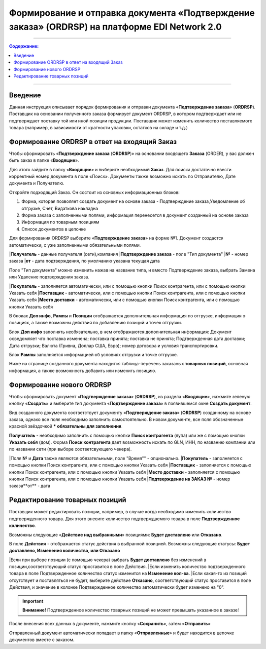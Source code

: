 ####################################################
Формирование и отправка документа «Подтверждение заказа» (ORDRSP) на платформе EDI Network 2.0
####################################################
---------

.. contents:: Содержание:
   :depth: 6

---------

Введение
====================================
Данная инструкция описывает порядок формирования и отправки документа «**Подтверждение заказа**» (**ORDRSP**).
Поставщик на основании полученного заказа формирует документ ORDRSP, в котором подтверждает или не подтверждает поставку той или иной позиции продукции. Поставщик может изменить количество поставляемого товара (например, в зависимости от кратности упаковки, остатков на складе и т.д.)

Формирование ORDRSP в ответ на входящий Заказ
==================================================================

Чтобы сформировать «**Подтверждение заказа** (**ORDRSP**)» на основании входящего **Заказа** (ORDER), у вас должен быть заказ в папке «**Входящие**».

.. image:: pic_ORDRSP/ORDRSP_001.png
   :align: center
   
Для этого зайдите в папку «**Входящие**» и выберите необходимый **Заказ**. Для поиска достаточно ввести корректный номер документа в поле «Поиск». Документы также возможно искать по Отправителю, Дате документа и Получателю.

.. image:: pic_ORDRSP/ORDRSP_002.png
   :align: center

Откройте подходящий Заказ. Он состоит из основных информационных блоков:

1. Форма, которая позволяет создать документ на основе заказа - Подтверждение заказа,Уведомление об отгрузке, Счет, Видаткова накладна
2. Форма заказа с заполненными полями, информация перенесется в документ созданный на основе заказа
3. Информация по товарным позициям
4. Список документов в цепочке

Для формирования ORDRSP выберите «**Подтверждение заказа**» на форме №1. Документ создастся автоматически, с уже заполненными обязательными полями.

.. image:: pic_ORDRSP/ORDRSP_003.png
   :align: center

|**Получатель** - данные получателя (сети),компания
|**Подтверждение заказа** - поле "Тип документа" 
|**№** - номер заказа
|**от** - дата подтверждения, по умолчанию указана текущая дата

Поле "Тип документа" можно изменить нажав на название типа, и вместо Подтверждение заказа, выбрать Замена или Удаление подтверждения заказа.

.. image:: pic_ORDRSP/ORDRSP_004.png
   :align: center

|**Покупатель** - заполняется автоматически, или с помощью кнопки Поиск контрагента, или с помощью кнопки Указать себя
|**Поставщик** - автоматически, или с помощью кнопки Поиск контрагента, или с помощью кнопки Указать себя
|**Место доставки** - автоматически, или с помощью кнопки Поиск контрагента, или с помощью кнопки Указать себя

В блоках **Доп инфо**, **Рампы** и **Позиции** отображается дополнительная информация по отгрузке, информация о позициях, а также возможны действия по добавлению позиций и точек отгрузки.

.. image:: pic_ORDRSP/ORDRSP_005.png
   :align: center

Блок **Доп инфо** заполнять необязательно, в нем отображаются дополнительная информация:
Документ осведомляет что поставка изменена; поставка принята; поставка не принята;
Подтвержденная дата доставки; Дата отгрузки; Валюта (Гривна, Доллар США, Евро); номер договора и условия транспортировки.

.. image:: pic_ORDRSP/ORDRSP_006.png
   :align: center

Блок **Рампы** заполняется информацией об условиях отгрузки и точке отгрузке.

.. image:: pic_ORDRSP/ORDRSP_007.png
   :align: center

Ниже на странице созданного документа находится таблица-перечень заказаных **товарных позиций**, основная информация, а также возможность добавить или изменить позицию. 

.. image:: pic_ORDRSP/ORDRSP_008.png
   :align: center

Формирование нового ORDRSP
==================================================================

Чтобы сформировать документ «**Подтверждение заказа**» (**ORDRSP**), из раздела «**Входящие**», нажмите зеленую кнопку «**Создать**» и выберите тип документа «**Подтверждение заказа**» в появившемся окне **Создать документ**.

.. image:: pic_ORDRSP/ORDRSP_009.png
   :align: center

Вид созданного документа соответствует документу «**Подтверждение заказа**» (**ORDRSP**) созданному на основе заказа, однако все поля необходимо заполнить самостоятельно.
В новом документе, все поля обозначенные красной звёздочкой ***** **обязательны для заполнения**.

.. image:: pic_ORDRSP/ORDRSP_010.png
   :align: center

**Получатель** - необходимо заполнить с помощью кнопки **Поиск контрагента** (лупа) или же с помощью кнопки **Указать себя** (дом).
Форма **Поиск контрагента** дает возможность искать по GLN, ИНН, по названию компании или по названии сети (при выборе соответсвующего чекера).

.. image:: pic_ORDRSP/ORDRSP_011.png
   :align: center

|Поля **№** и **Дата** также являются обязательными, поле "Время"" - опционально.
|**Покупатель** - заполняется с помощью кнопки Поиск контрагента, или с помощью кнопки Указать себя
|**Поставщик** - заполняется с помощью кнопки Поиск контрагента, или с помощью кнопки Указать себя
|**Место доставки** - заполняется с помощью кнопки Поиск контрагента, или с помощью кнопки Указать себя
|**Подтверждение на ЗАКАЗ №** - номер заказа**от** - дата 

Редактирование товарных позиций
================================================

Поставщик может редактировать позиции, например, в случае когда необходимо изменить количество подтвержденного товара. Для этого внесите количество подтверждаемого товара в поле **Подтвержденное количество**.

.. image:: pic_ORDRSP/ORDRSP_012.png
   :align: center

Возможны следующие «**Действие над выбранными**» позициями: **Будет доставлено** или **Отказано**.

В поле **Действия** - отображается статус действия в выбранной позицией. Возможны следующие статусы: **Будет доставлено, Изменения количества, или Отказано**

|Если при выборе позиции (с помощью чекера) выбрать **Будет доставлено** без изменений в позиции,соответствующий статус проставится в поле Действия.
|Если изменить количество подтвержденного товара в поле Подтвержденное количество статус изменится на **Изменение кол-ва**.
|Если какая-то из позиций отсутствует и поставляться не будет, выберите действие **Отказано**, соответствующий статус проставится в поле Действия, и значение в колонке Подтвержденное количество автоматически будет изменено на "0".

.. important:: **Внимание!** Подтвержденное количество товарных позиций не может превышать указанное в заказе!

После внесения всех данных в документе, нажмите кнопку «**Сохранить**», затем «**Отправить**»

Отправленный документ автоматически попадает в папку «**Отправленные**» и будет находится в цепочке документов вместе с заказом.
